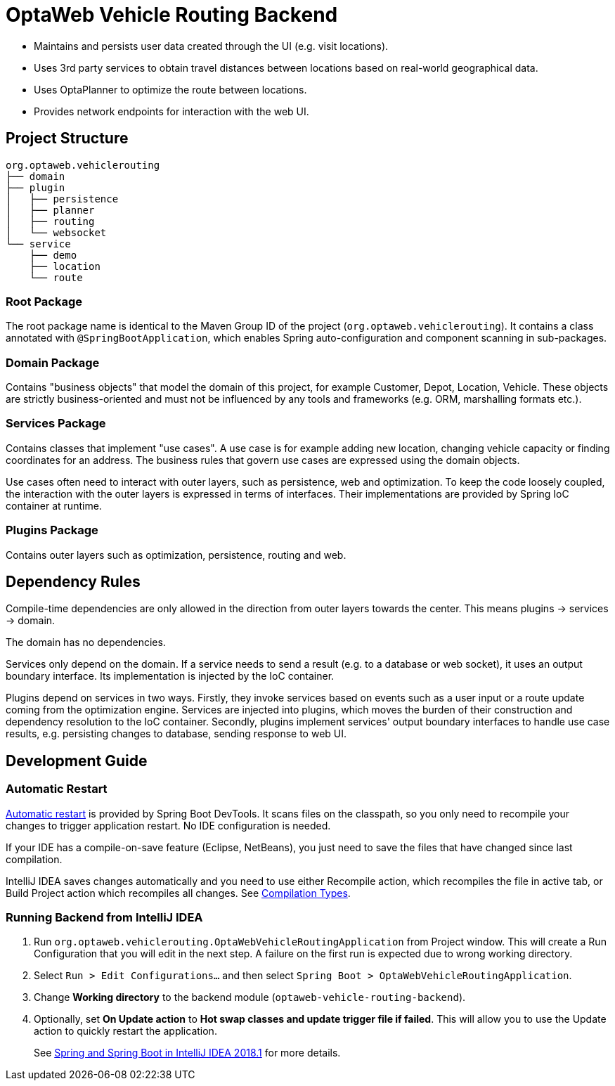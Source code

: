 = OptaWeb Vehicle Routing Backend

- Maintains and persists user data created through the UI (e.g. visit locations).
- Uses 3rd party services to obtain travel distances between locations based on
  real-world geographical data.
- Uses OptaPlanner to optimize the route between locations.
- Provides network endpoints for interaction with the web UI.

== Project Structure

[literal]
....
org.optaweb.vehiclerouting
├── domain
├── plugin
│   ├── persistence
│   ├── planner
│   ├── routing
│   └── websocket
└── service
    ├── demo
    ├── location
    └── route
....

=== Root Package

The root package name is identical to the Maven Group ID of the project
(`org.optaweb.vehiclerouting`).
It contains a class annotated with `@SpringBootApplication`,
which enables Spring auto-configuration and component scanning in sub-packages.

=== Domain Package

Contains "business objects" that model the domain of this project,
for example Customer, Depot, Location, Vehicle.
These objects are strictly business-oriented and must not be influenced
by any tools and frameworks (e.g. ORM, marshalling formats etc.).

=== Services Package

Contains classes that implement "use cases".
A use case is for example adding new location, changing vehicle capacity
or finding coordinates for an address.
The business rules that govern use cases are expressed using the domain objects.

Use cases often need to interact with outer layers, such as persistence, web and
optimization.
To keep the code loosely coupled, the interaction with the outer layers
is expressed in terms of interfaces.
Their implementations are provided by Spring IoC container at runtime.

=== Plugins Package

Contains outer layers such as optimization, persistence, routing and web.

== Dependency Rules

Compile-time dependencies are only allowed in the direction from outer layers
towards the center.
This means plugins -> services -> domain.

The domain has no dependencies.

Services only depend on the domain.
If a service needs to send a result (e.g. to a database or web socket),
it uses an output boundary interface.
Its implementation is injected by the IoC container.

Plugins depend on services in two ways.
Firstly, they invoke services based on events such as a user input
or a route update coming from the optimization engine.
Services are injected into plugins, which moves the burden of their
construction and dependency resolution to the IoC container.
Secondly, plugins implement services' output boundary interfaces to handle
use case results, e.g. persisting changes to database, sending response to web UI.

== Development Guide

=== Automatic Restart

https://docs.spring.io/spring-boot/docs/current/reference/htmlsingle/#using-boot-devtools-restart[Automatic restart]
is provided by Spring Boot DevTools.
It scans files on the classpath, so you only need to recompile your changes
to trigger application restart.
No IDE configuration is needed.

If your IDE has a compile-on-save feature (Eclipse, NetBeans),
you just need to save the files that have changed since last compilation.

IntelliJ IDEA saves changes automatically and you need to use either
Recompile action, which recompiles the file in active tab, or
Build Project action which recompiles all changes.
See https://www.jetbrains.com/help/idea/compilation-types.html[Compilation Types].

=== Running Backend from IntelliJ IDEA

1. Run `org.optaweb.vehiclerouting.OptaWebVehicleRoutingApplication`
   from Project window.
   This will create a Run Configuration that you will edit in the next step.
   A failure on the first run is expected due to wrong working directory.

2. Select `Run > Edit Configurations...` and then select
   `Spring Boot > OptaWebVehicleRoutingApplication`.

3. Change *Working directory* to the backend module (`optaweb-vehicle-routing-backend`).

4. Optionally, set *On Update action* to *Hot swap classes and update trigger file if failed*.
   This will allow you to use the Update action to quickly restart the application.
+
See https://blog.jetbrains.com/idea/2018/04/spring-and-spring-boot-in-intellij-idea-2018-1/[Spring and Spring Boot in IntelliJ IDEA 2018.1]
for more details.
